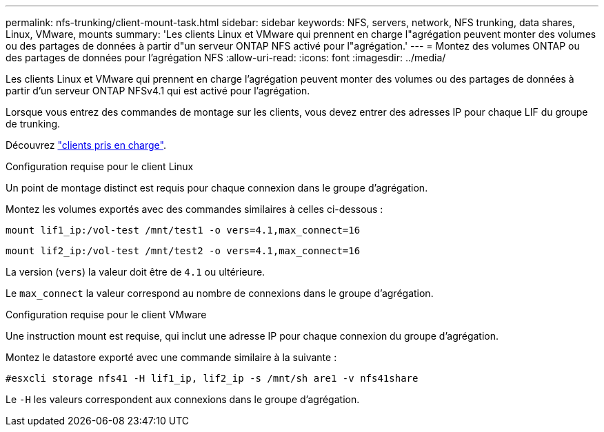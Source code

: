 ---
permalink: nfs-trunking/client-mount-task.html 
sidebar: sidebar 
keywords: NFS, servers, network, NFS trunking, data shares, Linux, VMware, mounts 
summary: 'Les clients Linux et VMware qui prennent en charge l"agrégation peuvent monter des volumes ou des partages de données à partir d"un serveur ONTAP NFS activé pour l"agrégation.' 
---
= Montez des volumes ONTAP ou des partages de données pour l'agrégation NFS
:allow-uri-read: 
:icons: font
:imagesdir: ../media/


[role="lead"]
Les clients Linux et VMware qui prennent en charge l'agrégation peuvent monter des volumes ou des partages de données à partir d'un serveur ONTAP NFSv4.1 qui est activé pour l'agrégation.

Lorsque vous entrez des commandes de montage sur les clients, vous devez entrer des adresses IP pour chaque LIF du groupe de trunking.

Découvrez link:index.html#supported-clients["clients pris en charge"].

[role="tabbed-block"]
====
.Configuration requise pour le client Linux
--
Un point de montage distinct est requis pour chaque connexion dans le groupe d'agrégation.

Montez les volumes exportés avec des commandes similaires à celles ci-dessous :

`mount lif1_ip:/vol-test /mnt/test1 -o vers=4.1,max_connect=16`

`mount lif2_ip:/vol-test /mnt/test2 -o vers=4.1,max_connect=16`

La version (`vers`) la valeur doit être de `4.1` ou ultérieure.

Le `max_connect` la valeur correspond au nombre de connexions dans le groupe d'agrégation.

--
.Configuration requise pour le client VMware
--
Une instruction mount est requise, qui inclut une adresse IP pour chaque connexion du groupe d'agrégation.

Montez le datastore exporté avec une commande similaire à la suivante :

`#esxcli storage nfs41 -H lif1_ip, lif2_ip -s /mnt/sh are1 -v nfs41share`

Le `-H` les valeurs correspondent aux connexions dans le groupe d'agrégation.

--
====